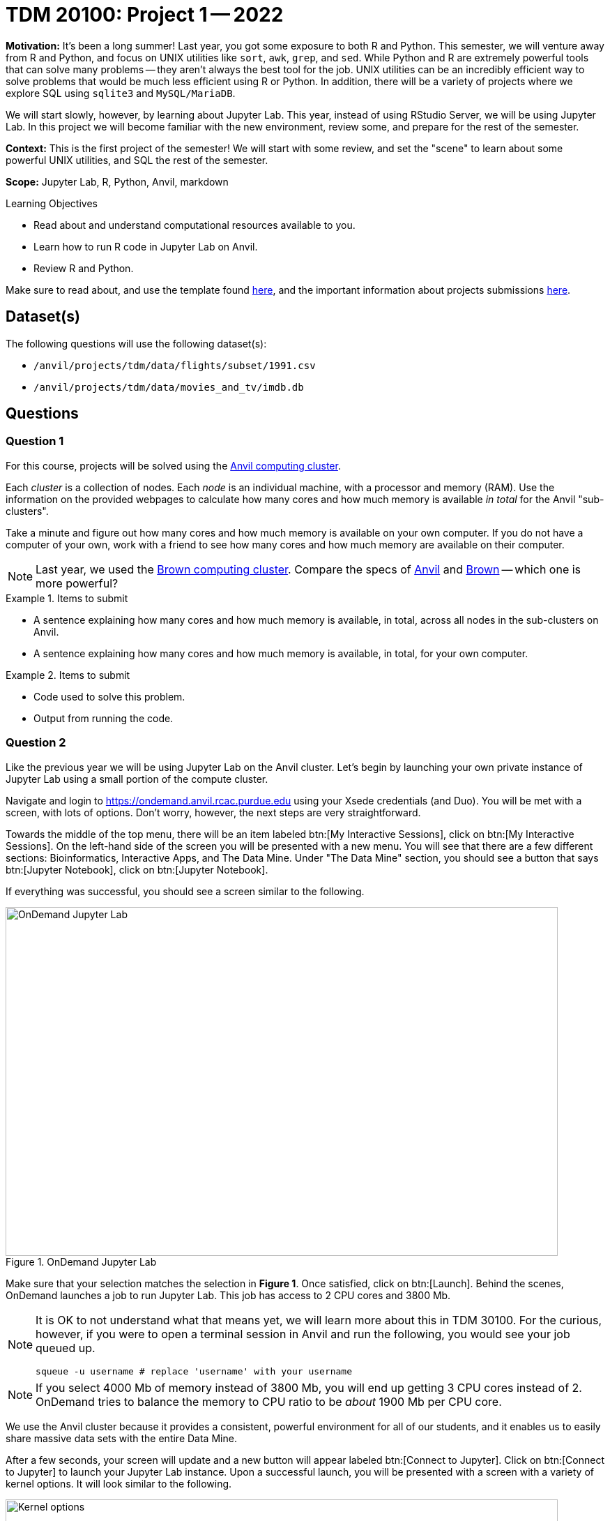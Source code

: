 = TDM 20100: Project 1 -- 2022

**Motivation:** It’s been a long summer! Last year, you got some exposure to both R and Python. This semester, we will venture away from R and Python, and focus on UNIX utilities like `sort`, `awk`, `grep`, and `sed`. While Python and R are extremely powerful tools that can solve many problems — they aren’t always the best tool for the job. UNIX utilities can be an incredibly efficient way to solve problems that would be much less efficient using R or Python. In addition, there will be a variety of projects where we explore SQL using `sqlite3` and `MySQL/MariaDB`.

We will start slowly, however, by learning about Jupyter Lab. This year, instead of using RStudio Server, we will be using Jupyter Lab. In this project we will become familiar with the new environment, review some, and prepare for the rest of the semester.

**Context:** This is the first project of the semester! We will start with some review, and set the "scene" to learn about some powerful UNIX utilities, and SQL the rest of the semester.

**Scope:** Jupyter Lab, R, Python, Anvil, markdown

.Learning Objectives
****
- Read about and understand computational resources available to you.
- Learn how to run R code in Jupyter Lab on Anvil.
- Review R and Python.
****

Make sure to read about, and use the template found xref:templates.adoc[here], and the important information about projects submissions xref:submissions.adoc[here].

== Dataset(s)

The following questions will use the following dataset(s):

- `/anvil/projects/tdm/data/flights/subset/1991.csv`
- `/anvil/projects/tdm/data/movies_and_tv/imdb.db`

== Questions

=== Question 1

For this course, projects will be solved using the https://www.rcac.purdue.edu/compute/anvil[Anvil computing cluster].

Each _cluster_ is a collection of nodes. Each _node_ is an individual machine, with a processor and memory (RAM). Use the information on the provided webpages to calculate how many cores and how much memory is available _in total_ for the Anvil "sub-clusters".

Take a minute and figure out how many cores and how much memory is available on your own computer. If you do not have a computer of your own, work with a friend to see how many cores and how much memory are available on their computer.

[NOTE]
====
Last year, we used the https://www.rcac.purdue.edu/compute/brown[Brown computing cluster]. Compare the specs of https://www.rcac.purdue.edu/compute/anvil[Anvil] and https://www.rcac.purdue.edu/compute/brown[Brown] -- which one is more powerful?
====

.Items to submit
====
- A sentence explaining how many cores and how much memory is available, in total, across all nodes in the sub-clusters on Anvil.
- A sentence explaining how many cores and how much memory is available, in total, for your own computer.
====

.Items to submit
====
- Code used to solve this problem.
- Output from running the code.
====

=== Question 2

Like the previous year we will be using Jupyter Lab on the Anvil cluster. Let's begin by launching your own private instance of Jupyter Lab using a small portion of the compute cluster.

Navigate and login to https://ondemand.anvil.rcac.purdue.edu using your Xsede credentials (and Duo). You will be met with a screen, with lots of options. Don't worry, however, the next steps are very straightforward.

Towards the middle of the top menu, there will be an item labeled btn:[My Interactive Sessions], click on btn:[My Interactive Sessions]. On the left-hand side of the screen you will be presented with a new menu. You will see that there are a few different sections: Bioinformatics, Interactive Apps, and The Data Mine. Under "The Data Mine" section, you should see a button that says btn:[Jupyter Notebook], click on btn:[Jupyter Notebook].

If everything was successful, you should see a screen similar to the following.

image::figure01.webp[OnDemand Jupyter Lab, width=792, height=500, loading=lazy, title="OnDemand Jupyter Lab"]

Make sure that your selection matches the selection in **Figure 1**. Once satisfied, click on btn:[Launch]. Behind the scenes, OnDemand launches a job to run Jupyter Lab. This job has access to 2 CPU cores and 3800 Mb.

[NOTE]
====
It is OK to not understand what that means yet, we will learn more about this in TDM 30100. For the curious, however, if you were to open a terminal session in Anvil and run the following, you would see your job queued up.

[source,bash]
----
squeue -u username # replace 'username' with your username
----
====

[NOTE]
====
If you select 4000 Mb of memory instead of 3800 Mb, you will end up getting 3 CPU cores instead of 2. OnDemand tries to balance the memory to CPU ratio to be _about_ 1900 Mb per CPU core.
====

We use the Anvil cluster because it provides a consistent, powerful environment for all of our students, and it enables us to easily share massive data sets with the entire Data Mine.

After a few seconds, your screen will update and a new button will appear labeled btn:[Connect to Jupyter]. Click on btn:[Connect to Jupyter] to launch your Jupyter Lab instance. Upon a successful launch, you will be presented with a screen with a variety of kernel options. It will look similar to the following.

image::figure02.webp[Kernel options, width=792, height=500, loading=lazy, title="Kernel options"]

There are 2 primary options that you will need to know about.

f2022-s2023::
The course kernel where Python code is run without any extra work, and you have the ability to run R code or SQL queries in the same environment.

[TIP]
====
To learn more about how to run R code or SQL queries using this kernel, see https://the-examples-book.com/projects/current-projects/templates[our template page].
====

f2022-s2023-r::
An alternative, native R kernel that you can use for projects with _just_ R code. When using this environment, you will not need to prepend `%%R` to the top of each code cell.

For now, let's focus on the f2022-s2023 kernel. Click on btn:[f2022-s2023], and a fresh notebook will be created for you. 

[NOTE]
====
Soon, we'll have the f2022-s2023-r kernel available and ready to use!
====

Test it out! Run the following code in a new cell. This code runs the `hostname` command and will reveal which node your Jupyter Lab instance is running on. What is the name of the node on Anvil that you are running on?

[source,python]
----
import socket
print(socket.gethostname())
----

[TIP]
====
To run the code in a code cell, you can either press kbd:[Ctrl+Enter] on your keyboard or click the small "Play" button in the notebook menu.
====

.Items to submit
====
- Code used to solve this problem in a "code" cell.
- Output from running the code (the name of the node on Anvil that you are running on).
====

=== Question 3

In the upper right-hand corner of your notebook, you will see the current kernel for the notebook, `f2022-s2023`. If you click on this name you will have the option to swap kernels out -- no need to do this yet, but it is good to know!

Practice running the following examples.

python::
[source,python]
----
my_list = [1, 2, 3]
print(f'My list is: {my_list}')
----

SQL::
[source, sql]
----
%%sql 

sqlite:////anvil/projects/tdm/data/movies_and_tv/imdb.db
SELECT * FROM titles LIMIT 5;
----

[NOTE]
====
In a previous semester, you'd need to load the sql extension first -- this is no longer needed as we've made a few improvements!

[source,ipython]
----
%load_ext sql
----
====

bash::
[source,bash]
----
%%bash

awk -F, '{miles=miles+$19}END{print "Miles: " miles, "\nKilometers:" miles*1.609344}' /anvil/projects/tdm/data/flights/subset/1991.csv
----

[TIP]
====
To learn more about how to run various types of code using this kernel, see https://the-examples-book.com/projects/current-projects/templates[our template page].
====

.Items to submit
====
- Code used to solve this problem.
- Output from running the code.
====

=== Question 4

This year, the first step to starting any project should be to download and/or copy https://the-examples-book.com/projects/current-projects/_attachments/project_template.ipynb[our project template] (which can also be found on Anvil at `/anvil/projects/tdm/etc/project_template.ipynb`). 

Open the project template and save it into your home directory, in a new notebook named `firstname-lastname-project01.ipynb`. 

There are 2 main types of cells in a notebook: code cells (which contain code which you can run), and markdown cells (which contain markdown text which you can render into nicely formatted text). How many cells of each type are there in this template by default?

Fill out the project template, replacing the default text with your own information, and transferring all work you've done up until this point into your new notebook. If a category is not applicable to you (for example, if you did _not_ work on this project with someone else), put N/A. 

.Items to submit
====
- How many of each types of cells are there in the default template?
====

=== Question 5

Markdown is well worth learning about. You may already be a Markdown expert, however, more practice never hurts.

Create a Markdown cell in your notebook. 

Create both an _ordered_ and _unordered_ list. Create an unordered list with 3 of your favorite academic interests (some examples could include: machine learning, operating systems, forensic accounting, etc.). Create another _ordered_ list that ranks your academic interests in order of most-interested to least-interested. To practice markdown, **embolden** at least 1 item in you list, _italicize_ at least 1 item in your list, and make at least 1 item in your list formatted like `code`.

[TIP]
====
You can quickly get started with Markdown using this cheat sheet: https://www.markdownguide.org/cheat-sheet/
====

[TIP]
====
Don't forget to "run" your markdown cells by clicking the small "Play" button in the notebook menu. Running a markdown cell will render the text in the cell with all of the formatting you specified. Your unordered lists will be bulleted and your ordered lists will be numbered. 
====

.Items to submit
====
- Code used to solve this problem.
- Output from running the code.
====

=== Question 6

Browse https://www.linkedin.com and read some profiles. Pay special attention to accounts with an "About" section. Write your own personal "About" section using Markdown in a new Markdown cell. Include the following (at a minimum):

- A header for this section (your choice of size) that says "About". 
+
[TIP]
====
A Markdown header is a line of text at the top of a Markdown cell that begins with one or more `#`. 
====
+
- The text of your personal "About" section that you would feel comfortable uploading to LinkedIn. 
- In the about section, _for the sake of learning markdown_, include at least 1 link using Markdown's link syntax.

.Items to submit
====
- Code used to solve this problem.
- Output from running the code.
====

=== Question 7

Review your Python and R skills. For each language, choose at least 1 dataset from `/anvil/projects/tdm/data`, and analyze it. Both solutions should include at least 1 custom function, and at least 1 graphic output. Make sure your code is complete, and well-commented. Include a markdown cell with your short analysis (1 sentence is fine), for each language. 

.Items to submit
====
- Code used to solve this problem.
- Output from running the code.
====

[WARNING]
====
_Please_ make sure to double check that your submission is complete, and contains all of your code and output before submitting. If you are on a spotty internet connection, it is recommended to download your submission after submitting it to make sure what you _think_ you submitted, was what you _actually_ submitted.
                                                                                                                             
In addition, please review our xref:submissions.adoc[submission guidelines] before submitting your project.
====